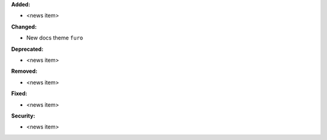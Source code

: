 **Added:**

* <news item>

**Changed:**

* New docs theme ``furo``

**Deprecated:**

* <news item>

**Removed:**

* <news item>

**Fixed:**

* <news item>

**Security:**

* <news item>
